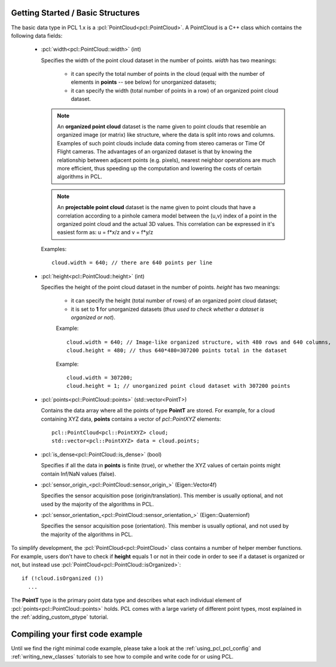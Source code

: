 .. _basic_structures:

Getting Started / Basic Structures
----------------------------------

The basic data type in PCL 1.x is a :pcl:`PointCloud<pcl::PointCloud>`. A
PointCloud is a C++ class which contains the following data fields:

  * :pcl:`width<pcl::PointCloud::width>` (int)

    Specifies the width of the point cloud dataset in the number of points. *width* has two meanings:

      * it can specify the total number of points in the cloud (equal with the number of elements in **points** -- see below) for unorganized datasets;
      * it can specify the width (total number of points in a row) of an organized point cloud dataset.


    .. note::

       An **organized point cloud** dataset is the name given to point clouds
       that resemble an organized image (or matrix) like structure, where the
       data is split into rows and columns. Examples of such point clouds
       include data coming from stereo cameras or Time Of Flight cameras. The
       advantages of an organized dataset is that by knowing the relationship
       between adjacent points (e.g. pixels), nearest neighbor operations are
       much more efficient, thus speeding up the computation and lowering the
       costs of certain algorithms in PCL.

    .. note::

       An **projectable point cloud** dataset is the name given to point clouds
       that have a correlation according to a pinhole camera model between the (u,v) index
       of a point in the organized point cloud and the actual 3D values. This correlation can be
       expressed in it's easiest form as: u = f*x/z and v = f*y/z

    Examples::

      cloud.width = 640; // there are 640 points per line

  * :pcl:`height<pcl::PointCloud::height>` (int)

    Specifies the height of the point cloud dataset in the number of points. *height* has two meanings:

      * it can specify the height (total number of rows) of an organized point cloud dataset;
      * it is set to **1** for unorganized datasets (*thus used to check whether a dataset is organized or not*).

      Example::

        cloud.width = 640; // Image-like organized structure, with 480 rows and 640 columns,
        cloud.height = 480; // thus 640*480=307200 points total in the dataset

      Example::

        cloud.width = 307200;
        cloud.height = 1; // unorganized point cloud dataset with 307200 points

  * :pcl:`points<pcl::PointCloud::points>` (std::vector<PointT>)

    Contains the data array where all the points of type **PointT** are stored. For example, for a cloud containing XYZ data, **points** contains a vector of *pcl::PointXYZ* elements::

      pcl::PointCloud<pcl::PointXYZ> cloud;
      std::vector<pcl::PointXYZ> data = cloud.points;

  * :pcl:`is_dense<pcl::PointCloud::is_dense>` (bool)

    Specifies if all the data in **points** is finite (true), or whether the XYZ values of certain points might contain Inf/NaN values (false).


  * :pcl:`sensor_origin_<pcl::PointCloud::sensor_origin_>` (Eigen::Vector4f)

    Specifies the sensor acquisition pose (origin/translation). This member is usually optional, and not used by the majority of the algorithms in PCL.

  * :pcl:`sensor_orientation_<pcl::PointCloud::sensor_orientation_>` (Eigen::Quaternionf)

    Specifies the sensor acquisition pose (orientation). This member is usually optional, and not used by the majority of the algorithms in PCL.


To simplify development, the :pcl:`PointCloud<pcl::PointCloud>` class contains
a number of helper member functions. For example, users don't have to check if
**height** equals 1 or not in their code in order to see if a dataset is
organized or not, but instead use :pcl:`PointCloud<pcl::PointCloud::isOrganized>`::
  
  if (!cloud.isOrganized ())
    ...


The **PointT** type is the primary point data type and describes what each
individual element of :pcl:`points<pcl::PointCloud::points>` holds. PCL comes
with a large variety of different point types, most explained in the
:ref:`adding_custom_ptype` tutorial.


Compiling your first code example
---------------------------------

Until we find the right minimal code example, please take a look at the
:ref:`using_pcl_pcl_config` and :ref:`writing_new_classes` tutorials to see how
to compile and write code for or using PCL.

